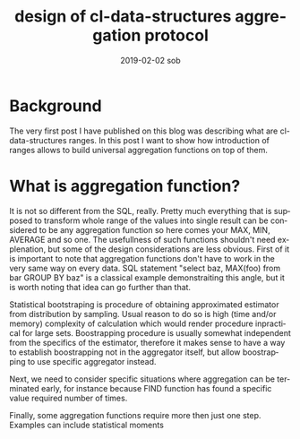 #+TITLE:       design of cl-data-structures aggregation protocol
#+AUTHOR:
#+EMAIL:       shka@tuxls
#+DATE:        2019-02-02 sob
#+URI:         /blog/%y/%m/%d/design-of-cl-data-structures-aggregation-protocol
#+KEYWORDS:    lisp, CLOS, object orientation
#+TAGS:        lisp, CLOS, object orientation
#+LANGUAGE:    en
#+OPTIONS:     H:3 num:nil toc:nil \n:nil ::t |:t ^:nil -:nil f:t *:t <:t
#+DESCRIPTION: Mindset and reasoning behind cl-data-structures aggregation protocol.
* Background
The very first post I have published on this blog was describing what are cl-data-structures ranges. In this post I want to show how introduction of ranges allows to build universal aggregation functions on top of them.

* What is aggregation function?
It is not so different from the SQL, really. Pretty much everything that is supposed to transform whole range of the values into single result can be considered to be any aggregation function so here comes your MAX, MIN, AVERAGE and so one. The usefullness of such functions shouldn't need explenation, but some of the design considerations are less obvious. First of it is important to note that aggregation functions don't have to work in the very same way on every data. SQL statement "select baz, MAX(foo) from bar GROUP BY baz" is a classical example demonstraiting this angle, but it is worth noting that idea can go further than that.

Statistical bootstraping is procedure of obtaining approximated estimator from distribution by sampling. Usual reason to do so is high (time and/or memory) complexity of calculation which would render procedure inpractical for large sets. Boostrapping procedure is usually somewhat independent from the specifics of the estimator, therefore it makes sense to have a way to establish boostrapping not in the aggregator itself, but allow boostrapping to use specific aggregator instead.

Next, we need to consider specific situations where aggregation can be terminated early, for instance because FIND function has found a specific value required number of times.

Finally, some aggregation functions require more then just one step. Examples can include statistical moments
